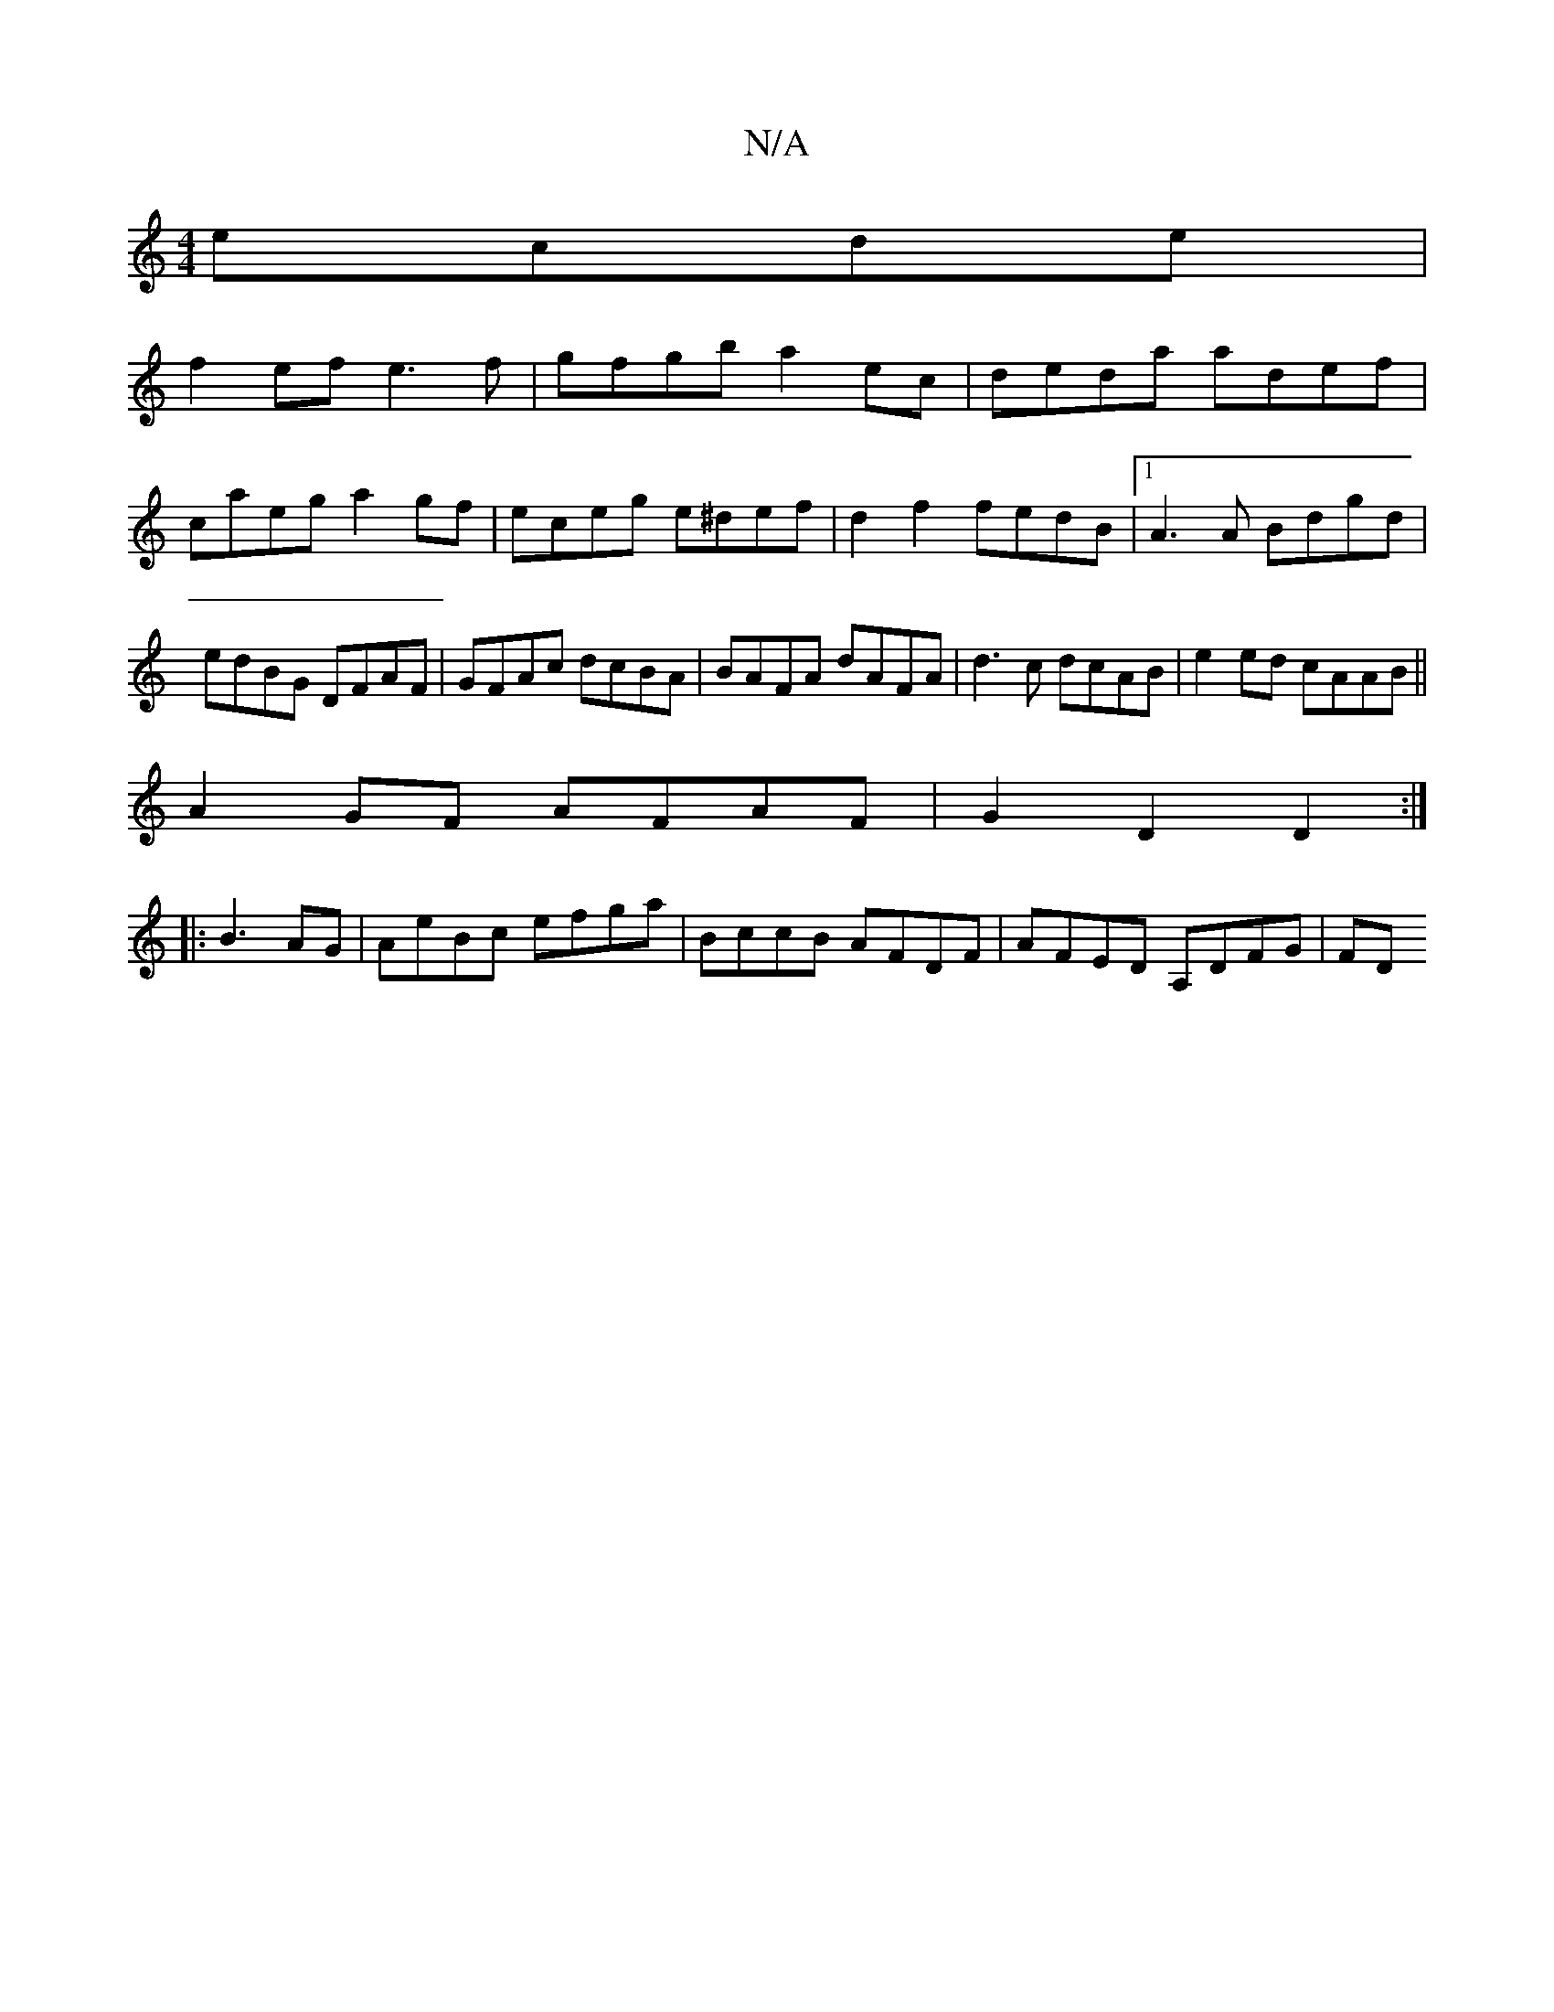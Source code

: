 X:1
T:N/A
M:4/4
R:N/A
K:Cmajor
 ecde|
f2ef e3f|gfgb a2ec|deda adef|
caeg a2 gf|eceg e^def|d2f2 fedB|1 A3A Bdgd| edBG DFAF|GFAc dcBA|BAFA dAFA|d3c dcAB|e2ed cAAB||
A2GF AFAF|G2D2 D2:|
|: B3 AG | AeBc efga | BccB AFDF | AFED A,DFG|FD